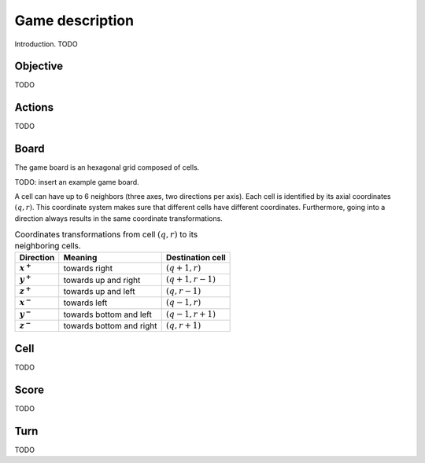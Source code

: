 Game description
================

Introduction. TODO

Objective
---------
TODO

Actions
-------
TODO

Board
-----

The game board is an hexagonal grid composed of cells.

TODO: insert an example game board.

A cell can have up to 6 neighbors (three axes, two directions per axis).
Each cell is identified by its axial coordinates :math:`(q,r)`.
This coordinate system makes sure that different cells have different coordinates.
Furthermore, going into a direction always results in the same coordinate transformations.

.. list-table:: Coordinates transformations from cell :math:`(q,r)` to its neighboring cells.
    :header-rows: 1
    :stub-columns: 1

    * - Direction
      - Meaning
      - Destination cell
    * - :math:`x^+`
      - towards right
      - :math:`(q+1,r)`
    * - :math:`y^+`
      - towards up and right
      - :math:`(q+1,r-1)`
    * - :math:`z^+`
      - towards up and left
      - :math:`(q,r-1)`
    * - :math:`x^-`
      - towards left
      - :math:`(q-1,r)`
    * - :math:`y^-`
      - towards bottom and left
      - :math:`(q-1,r+1)`
    * - :math:`z^-`
      - towards bottom and right
      - :math:`(q,r+1)`


.. image:: img/offsets.png
   :width: 484px
   :alt: alternate text

Cell
----
TODO

Score
-----
TODO

Turn
----
TODO
